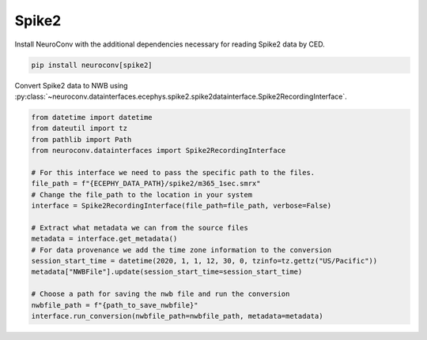 Spike2
^^^^^^

Install NeuroConv with the additional dependencies necessary for reading Spike2 data by CED.

.. code-block:: bash

    pip install neuroconv[spike2]

Convert Spike2 data to NWB using
:py:class:`~neuroconv.datainterfaces.ecephys.spike2.spike2datainterface.Spike2RecordingInterface`.

.. code-block:: python

    from datetime import datetime
    from dateutil import tz
    from pathlib import Path
    from neuroconv.datainterfaces import Spike2RecordingInterface

    # For this interface we need to pass the specific path to the files.
    file_path = f"{ECEPHY_DATA_PATH}/spike2/m365_1sec.smrx"
    # Change the file_path to the location in your system
    interface = Spike2RecordingInterface(file_path=file_path, verbose=False)

    # Extract what metadata we can from the source files
    metadata = interface.get_metadata()
    # For data provenance we add the time zone information to the conversion
    session_start_time = datetime(2020, 1, 1, 12, 30, 0, tzinfo=tz.gettz("US/Pacific"))
    metadata["NWBFile"].update(session_start_time=session_start_time)

    # Choose a path for saving the nwb file and run the conversion
    nwbfile_path = f"{path_to_save_nwbfile}"
    interface.run_conversion(nwbfile_path=nwbfile_path, metadata=metadata)
